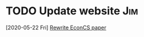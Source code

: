 * TODO Update website                                                   :Jim:
  [2020-05-22 Fri]
  [[file:~/org/misc.org::*Rewrite EconCS paper][Rewrite EconCS paper]]

